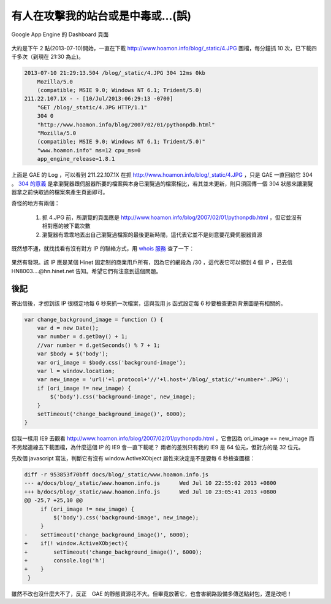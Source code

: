 有人在攻擊我的站台或是中毒或…(誤)
================================================================================

.. figure:: appengine.png
    :width: 600px
    :align: center
    
    Google App Engine 的 Dashboard 頁面
    
大約是下午 2 點(2013-07-10)開始，一直在下載 http://www.hoamon.info/blog/_static/4.JPG 圖檔，\
每分鐘抓 10 次，已下載四千多次（到現在 21:30 為止)。

.. more::

.. code-block:: ini

    2013-07-10 21:29:13.504 /blog/_static/4.JPG 304 12ms 0kb
        Mozilla/5.0
        (compatible; MSIE 9.0; Windows NT 6.1; Trident/5.0)
    211.22.107.1X - - [10/Jul/2013:06:29:13 -0700]
        "GET /blog/_static/4.JPG HTTP/1.1"
        304 0
        "http://www.hoamon.info/blog/2007/02/01/pythonpdb.html"
        "Mozilla/5.0
        (compatible; MSIE 9.0; Windows NT 6.1; Trident/5.0)"
        "www.hoamon.info" ms=12 cpu_ms=0
        app_engine_release=1.8.1 

上面是 GAE 的 Log ，可以看到 211.22.107.1X 在抓 http://www.hoamon.info/blog/_static/4.JPG ，\
只是 GAE 一直回給它 304 。 `304 的意義 <http://www.aceblue.cn/post/374.html>`_ \
是拿瀏覽器跟伺服器所要的檔案與本身已瀏覽過的檔案相比，若其並未更新，\
則只須回傳一個 304 狀態來讓瀏覽器拿之前快取過的檔案來產生頁面即可。
    
奇怪的地方有兩個：

    1. 抓 4.JPG 前，所瀏覽的頁面應是 http://www.hoamon.info/blog/2007/02/01/pythonpdb.html ，但它並沒有相對應的被下載次數
    #. 瀏覽器有乖乖地丟出自己瀏覽過檔案的最後更新時間，這代表它並不是刻意要花費伺服器資源
    
既然想不通，就找找看有沒有對方 IP 的聯絡方式，用 `whois 服務 <http://cqcounter.com/whois/>`_ 查了一下：

.. figure:: 211.22.107.1X.png
    :width: 600px
    :align: center

果然有發現。該 IP 應是某個 Hinet 固定制的商業用戶所有，因為它的網段為 /30 ，這代表它可以領到 4 個 IP ，\
已去信 HN8003....@hn.hinet.net 告知。希望它們有注意到這個問題。

後記
^^^^^^^^^^^^^^^^^^^^^^^^^^^^^^^^^^^^^^^^^^^^^^^^^^^^^^^^^^^^^^^^^^^^^^^^^^^^^^^^

寄出信後，才想到該 IP 很穩定地每 6 秒來抓一次檔案，這與我用 js 函式設定每 6 秒要檢查更新背景圖是有相關的。

.. code-block:: javascript

    var change_background_image = function () {
        var d = new Date();
        var number = d.getDay() + 1;
        //var number = d.getSeconds() % 7 + 1;
        var $body = $('body');
        var ori_image = $body.css('background-image');
        var l = window.location;
        var new_image = 'url('+l.protocol+'//'+l.host+'/blog/_static/'+number+'.JPG)';
        if (ori_image != new_image) {
            $('body').css('background-image', new_image);
        }
        setTimeout('change_background_image()', 6000);
    }

但我一樣用 IE9 去觀看 http://www.hoamon.info/blog/2007/02/01/pythonpdb.html ，\
它會因為 ori_image == new_image 而不另起連線去下載圖檔，為什麼這個 IP 的 IE9 會一直下載呢？ \
兩者的差別只有我的 IE9 是 64 位元，但對方的是 32 位元。

先改個 javascript 寫法，判斷它有沒有 window.ActiveXObject 屬性來決定是不是要每 6 秒檢查圖檔：

.. code-block:: diff

    diff -r 953853f70bff docs/blog/_static/www.hoamon.info.js
    --- a/docs/blog/_static/www.hoamon.info.js      Wed Jul 10 22:55:02 2013 +0800
    +++ b/docs/blog/_static/www.hoamon.info.js      Wed Jul 10 23:05:41 2013 +0800
    @@ -25,7 +25,10 @@
         if (ori_image != new_image) {
             $('body').css('background-image', new_image);
         }
    -    setTimeout('change_background_image()', 6000);
    +    if(! window.ActiveXObject){
    +        setTimeout('change_background_image()', 6000);
    +        console.log('h')
    +    }
     }

雖然不改也沒什麼大不了，反正　GAE 的靜態資源花不大。但畢竟放著它，也會害網路設備多傳送點封包，\
還是改吧！

.. author:: default
.. categories:: chinese
.. tags:: google app engine, hinet, javascript
.. comments::
